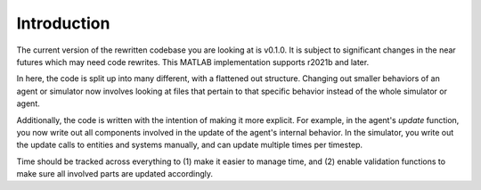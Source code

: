 Introduction
============

The current version of the rewritten codebase you are looking at is v0.1.0. It is subject to
significant changes in the near futures which may need code rewrites. This MATLAB implementation
supports r2021b and later. 

In here, the code is split up into many different, with a flattened out structure. Changing out
smaller behaviors of an agent or simulator now involves looking at files that pertain to that
specific behavior instead of the whole simulator or agent.

Additionally, the code is written with the intention of making it more explicit. For example,
in the agent's `update` function, you now write out all components involved in the update of the
agent's internal behavior. In the simulator, you write out the update calls to entities and systems
manually, and can update multiple times per timestep.

Time should be tracked across everything to (1) make it easier to manage time, and (2) enable
validation functions to make sure all involved parts are updated accordingly.
